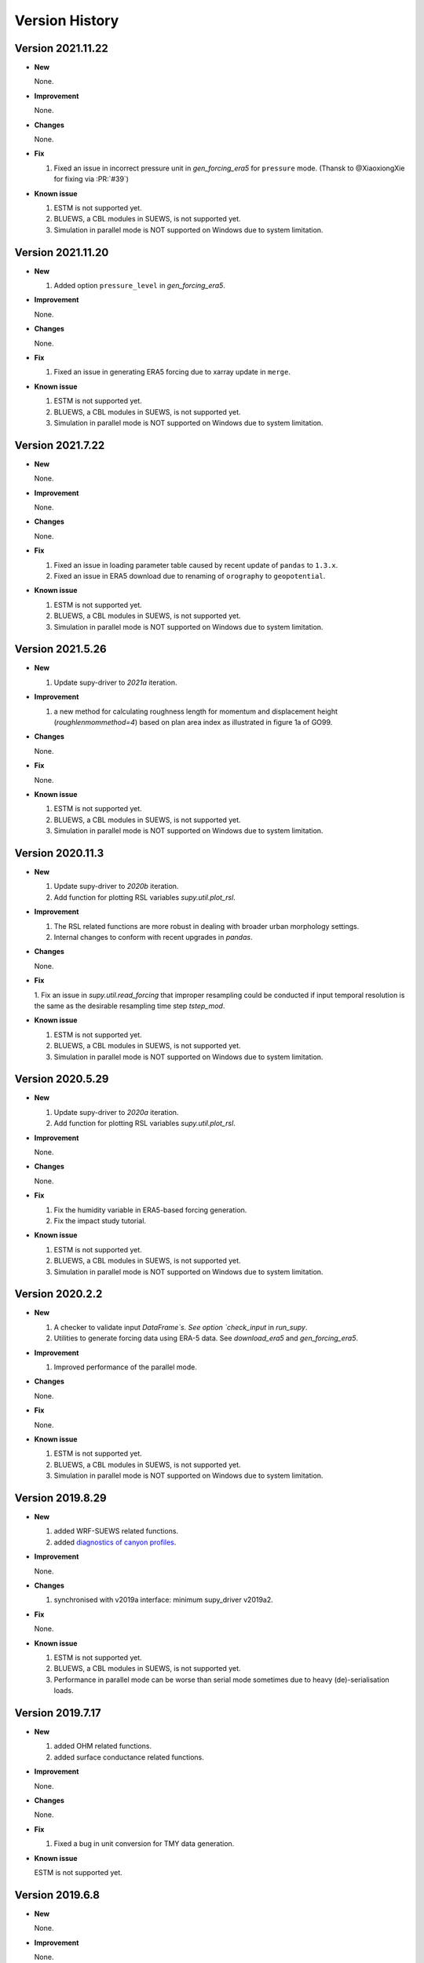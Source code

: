 .. _version_history:

Version History
================

.. _new_latest:

Version 2021.11.22
------------------------------


- **New**

  None.


- **Improvement**

  None.

- **Changes**

  None.


- **Fix**

  1. Fixed an issue in incorrect pressure unit in `gen_forcing_era5` for ``pressure`` mode. (Thansk to @XiaoxiongXie for fixing via :PR:`#39`)


- **Known issue**

  1. ESTM is not supported yet.
  2. BLUEWS, a CBL modules in SUEWS, is not supported yet.
  3. Simulation in parallel mode is NOT supported on Windows
     due to system limitation.


Version 2021.11.20
------------------------------


- **New**

  1. Added option ``pressure_level`` in `gen_forcing_era5`.


- **Improvement**

  None.

- **Changes**

  None.


- **Fix**

  1. Fixed an issue in generating ERA5 forcing due to xarray update in ``merge``.


- **Known issue**

  1. ESTM is not supported yet.
  2. BLUEWS, a CBL modules in SUEWS, is not supported yet.
  3. Simulation in parallel mode is NOT supported on Windows
     due to system limitation.



Version 2021.7.22
------------------------------


- **New**

  None.


- **Improvement**

  None.

- **Changes**

  None.


- **Fix**

  1. Fixed an issue in loading parameter table caused by recent update of ``pandas`` to ``1.3.x``.
  2. Fixed an issue in ERA5 download due to renaming of ``orography`` to ``geopotential``.


- **Known issue**

  1. ESTM is not supported yet.
  2. BLUEWS, a CBL modules in SUEWS, is not supported yet.
  3. Simulation in parallel mode is NOT supported on Windows
     due to system limitation.


Version 2021.5.26
------------------------------


- **New**

  1. Update supy-driver to `2021a` iteration.


- **Improvement**

  1. a new method for calculating roughness length for momentum and displacement height (`roughlenmommethod=4`) based on plan area index as illustrated in figure 1a of GO99.

- **Changes**

  None.


- **Fix**

  None.


- **Known issue**

  1. ESTM is not supported yet.
  2. BLUEWS, a CBL modules in SUEWS, is not supported yet.
  3. Simulation in parallel mode is NOT supported on Windows
     due to system limitation.





Version 2020.11.3
------------------------------


- **New**

  1. Update supy-driver to `2020b` iteration.
  2. Add function for plotting RSL variables `supy.util.plot_rsl`.


- **Improvement**

  1. The RSL related functions are more robust in dealing with broader urban morphology settings.
  2. Internal changes to conform with recent upgrades in `pandas`.

- **Changes**

  None.


- **Fix**

  1. Fix an issue in `supy.util.read_forcing` that improper resampling could be conducted
  if input temporal resolution is the same as the desirable resampling time step `tstep_mod`.


- **Known issue**

  1. ESTM is not supported yet.
  2. BLUEWS, a CBL modules in SUEWS, is not supported yet.
  3. Simulation in parallel mode is NOT supported on Windows
     due to system limitation.




Version 2020.5.29
------------------------------


- **New**

  1. Update supy-driver to `2020a` iteration.
  2. Add function for plotting RSL variables `supy.util.plot_rsl`.


- **Improvement**

  None.

- **Changes**

  None.


- **Fix**

  1. Fix the humidity variable in ERA5-based forcing generation.
  2. Fix the impact study tutorial.


- **Known issue**

  1. ESTM is not supported yet.
  2. BLUEWS, a CBL modules in SUEWS, is not supported yet.
  3. Simulation in parallel mode is NOT supported on Windows
     due to system limitation.






Version 2020.2.2
------------------------------


- **New**

  1. A checker to validate input `DataFrame`s.
     See option `check_input` in `run_supy`.

  2. Utilities to generate forcing data using ERA-5 data.
     See `download_era5` and `gen_forcing_era5`.

- **Improvement**

  1. Improved performance of the parallel mode.

- **Changes**

  None.


- **Fix**

  None.


- **Known issue**

  1. ESTM is not supported yet.
  2. BLUEWS, a CBL modules in SUEWS, is not supported yet.
  3. Simulation in parallel mode is NOT supported on Windows
     due to system limitation.



.. _new_20190829:


Version 2019.8.29
------------------------------


- **New**

  1. added WRF-SUEWS related functions.
  2. added `diagnostics of canyon profiles <https://suews-docs.readthedocs.io/en/test-dev/parameterisations-and-sub-models.html#wind-temperature-and-humidity-profiles-in-the-roughness-sublayer>`_.

- **Improvement**

  None.

- **Changes**

  1. synchronised with v2019a interface: minimum supy_driver v2019a2.


- **Fix**

  None.


- **Known issue**

  1. ESTM is not supported yet.
  2. BLUEWS, a CBL modules in SUEWS, is not supported yet.
  3. Performance in parallel mode can be worse than
     serial mode sometimes due to heavy (de)-serialisation loads.



.. _new_20190717:

Version 2019.7.17
------------------------------


- **New**

  1. added OHM related functions.
  2. added surface conductance related functions.

- **Improvement**

  None.

- **Changes**

  None.


- **Fix**

  1. Fixed a bug in unit conversion for TMY data generation.


- **Known issue**

  ESTM is not supported yet.




.. _new_20190608:

Version 2019.6.8
------------------------------


- **New**

  None.

- **Improvement**

  None.

- **Changes**

  None.


- **Fix**

  1. Fixed a bug in rescaling Kdown when loading forcing data.


- **Known issue**

  ESTM is not supported yet.



.. _new_20190528:

Version 2019.5.28
------------------------------

Spring house cleaning with long-await command line tools (more on the way!).

- **New**

  1. Added version info function: `show_version`.
  2. Added command line tools:

    - `suews-run`: SuPy wrapper to mimic SUEWS-binary-based simulation.

    - `suews-convert`: convert input tables from older versions to newer ones (one-way only).


- **Improvement**

  None.

- **Changes**

  None.


- **Fix**

  1. Fixed a bug in writing out multi-grid output files
  caused by incorrect dropping of temporal information by pandas .

- **Known issue**

  ESTM is not supported yet.



.. _new_20190429:

Version 2019.4.29
------------------------------

Parallel run.

- **New**

  Added support for parallel run on the fly.

- **Improvement**

  None.

- **Changes**

  None.


- **Fix**

  None.

- **Known issue**

  None


.. _new_20190417:

Version 2019.4.17
------------------------------

UMEP compatibility tweaks.

- **New**

  None.

- **Improvement**

  None.

- **Changes**

  `problems.txt` will be written out in addition to the console error message similarly as SUEWS binary.


- **Fix**

  Incorrect caching of input libraries.

- **Known issue**

  None



.. _new_20190415:

Version 2019.4.15
------------------------------

ERA-5 download.

- **New**

  Added experimental support for downloading and processing ERA-5 data to force supy simulations.

- **Improvement**

  Improved compatibility with earlier `pandas` version in resampling output.

- **Changes**

  None.


- **Fix**

  None.

- **Known issue**

  None


.. _new_20190321:

Version 2019.3.21
------------------------------

TMY generation.

- **New**

  Added preliminary support for generating TMY dataset with SuPy output.

- **Improvement**

  None.

- **Changes**

  None.


- **Fix**

  None.

- **Known issue**

  None

.. _new_20190314:

Version 2019.3.14
------------------------------

This release improved memory usage.

- **New**

  None.

- **Improvement**

  Optimised memory consumption for longterm simulations.


- **Changes**

  None.


- **Fix**

  None.

- **Known issue**

  None


.. _new_20190225:

Version 2019.2.25
------------------------------

This release dropped support for Python 3.5 and below.

- **New**

  None.

- **Improvement**

  None.


- **Changes**

  Dropped support for Python 3.5 and below.


- **Fix**

  None.

- **Known issue**

  None


.. _new_20190224:

Version 2019.2.24
------------------------------

This release added the ability to save output files.

- **New**

  1. Added support to save output files. See: :py:func:`supy.save_supy`
  2. Added support to initialise SuPy from saved ``df_state.csv``. See: :py:func:`supy.init_supy`

- **Improvement**

  None.


- **Changes**

  None.


- **Fix**

  None.

- **Known issue**

  None


.. _new_20190219:

Version 2019.2.19
------------------------------

This is a release that improved the exception handling due to
fatal error in `supy_driver`.

- **New**

  Added support to handle python kernel crash caused by
  fatal error in `supy_driver` kernel; so python kernel won't
  crash any more even `supy_driver` is stopped.

- **Improvement**

  None.


- **Changes**

  None


- **Fix**

  None.

- **Known issue**

  None


.. _new_20190208:

Version 2019.2.8
------------------------------

This is a release that fixes recent bugs found in SUEWS that
may lead to abnormal simulation results of storage heat flux,
in particular when `SnowUse` is enabled (i.e., `snowuse=1`).

- **New**

  None.

- **Improvement**

  Improved the performance in loading
  initial model state from a large number of grids (>1k)


- **Changes**

  Updated `SampleRun` dataset by:
  1. setting surface fractions (`sfr`) to a
  more realistic value based on London KCL case;
  2. enabling snow module (`snowuse=1`).


- **Fix**

  1. Fixed a bug in the calculation of storage heat flux.
  2. Fixed a bug in loading ``popdens`` for calculating anthropogenic heat flux.

- **Known issue**

  None

.. _new_20190101:

Version 2019.1.1 (preview release, 01 Jan 2019)
------------------------------


- **New**

  #. Slimmed the output groups by excluding unsupported :term:`ESTM` results

  #. SuPy documentation

    * Key IO data structures documented:

     - `df_output_var` (:issue:`9`)
     - `df_state_var` (:issue:`8`)
     - `df_forcing_var` (:issue:`7`)


    * Tutorial of parallel SuPy simulations for impact studies



- **Improvement**

  #. Improved calculation of OHM-related radiation terms


- **Changes**

  None.


- **Fix**

  None

- **Known issue**

  None

.. _new_20181215:

Version 2018.12.15 (internal test release in December 2018)
------------------------------=====


- **New**

  #. Preview release of SuPy based on the computation kernel of SUEWS 2018b


- **Improvement**

  #. Improved calculation of OHM-related radiation terms


- **Changes**

  None.


- **Fix**

  None

- **Known issue**

  #. The heat storage modules AnOHM and ESTM are not supported yet.





